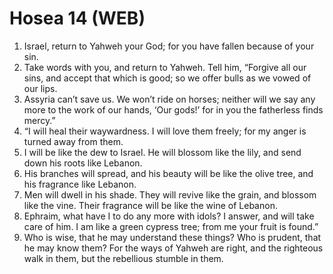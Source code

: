 * Hosea 14 (WEB)
:PROPERTIES:
:ID: WEB/28-HOS14
:END:

1. Israel, return to Yahweh your God; for you have fallen because of your sin.
2. Take words with you, and return to Yahweh. Tell him, “Forgive all our sins, and accept that which is good; so we offer bulls as we vowed of our lips.
3. Assyria can’t save us. We won’t ride on horses; neither will we say any more to the work of our hands, ‘Our gods!’ for in you the fatherless finds mercy.”
4. “I will heal their waywardness. I will love them freely; for my anger is turned away from them.
5. I will be like the dew to Israel. He will blossom like the lily, and send down his roots like Lebanon.
6. His branches will spread, and his beauty will be like the olive tree, and his fragrance like Lebanon.
7. Men will dwell in his shade. They will revive like the grain, and blossom like the vine. Their fragrance will be like the wine of Lebanon.
8. Ephraim, what have I to do any more with idols? I answer, and will take care of him. I am like a green cypress tree; from me your fruit is found.”
9. Who is wise, that he may understand these things? Who is prudent, that he may know them? For the ways of Yahweh are right, and the righteous walk in them, but the rebellious stumble in them.
